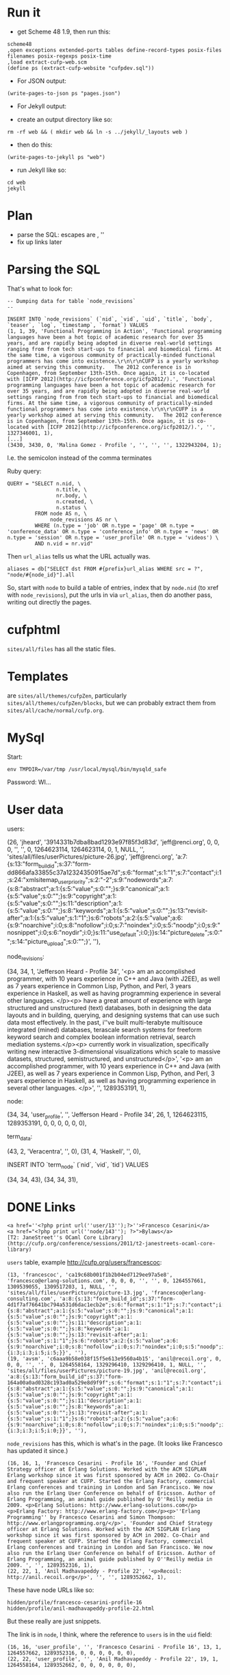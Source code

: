 * Run it

- get Scheme 48 1.9, then run this:

#+BEGIN_EXAMPLE
scheme48
,open exceptions extended-ports tables define-record-types posix-files filenames posix-regexps posix-time
,load extract-cufp-web.scm
(define ps (extract-cufp-website "cufpdev.sql"))
#+END_EXAMPLE

- For JSON output:

#+BEGIN_EXAMPLE
(write-pages-to-json ps "pages.json")
#+END_EXAMPLE

- For Jekyll output:

- create an output directory like so:

#+BEGIN_EXAMPLE
rm -rf web && ( mkdir web && ln -s ../jekyll/_layouts web )
#+END_EXAMPLE

- then do this:

#+BEGIN_EXAMPLE
(write-pages-to-jekyll ps "web")
#+END_EXAMPLE

- run Jekyll like so:

#+BEGIN_EXAMPLE
cd web
jekyll
#+END_EXAMPLE

* Plan
- parse the SQL: escapes are \r\n, ''
- fix up links later
* Parsing the SQL

That's what to look for:

#+BEGIN_EXAMPLE
-- Dumping data for table `node_revisions`
--

INSERT INTO `node_revisions` (`nid`, `vid`, `uid`, `title`, `body`, `teaser`, `log`, `timestamp`, `format`) VALUES
(1, 1, 39, 'Functional Programming in Action', 'Functional programming languages have been a hot topic of academic research for over 35 years, and are rapidly being adopted in diverse real-world settings ranging from from tech start-ups to financial and biomedical firms. At the same time, a vigorous community of practically-minded functional programmers has come into existence.\r\n\r\nCUFP is a yearly workshop aimed at serving this community.   The 2012 conference is in Copenhagen, from September 13th-15th. Once again, it is co-located with [ICFP 2012](http://icfpconference.org/icfp2012/).', 'Functional programming languages have been a hot topic of academic research for over 35 years, and are rapidly being adopted in diverse real-world settings ranging from from tech start-ups to financial and biomedical firms. At the same time, a vigorous community of practically-minded functional programmers has come into existence.\r\n\r\nCUFP is a yearly workshop aimed at serving this community.   The 2012 conference is in Copenhagen, from September 13th-15th. Once again, it is co-located with [ICFP 2012](http://icfpconference.org/icfp2012/).', '', 1327346001, 1),
[...]
(3430, 3430, 0, 'Malina Gomez - Profile ', '', '', '', 1322943204, 1);
#+END_EXAMPLE

I.e. the semicolon instead of the comma terminates

Ruby query:

#+BEGIN_EXAMPLE
    QUERY = "SELECT n.nid, \
                    n.title, \
                    nr.body, \
                    n.created, \
                    n.status \
             FROM node AS n, \
                  node_revisions AS nr \
             WHERE (n.type = 'job' OR n.type = 'page' OR n.type = 'conference_data' OR n.type = 'conference_info' OR n.type = 'news' OR n.type = 'session' OR n.type = 'user_profile' OR n.type = 'videos') \
             AND n.vid = nr.vid"
#+END_EXAMPLE

Then =url_alias= tells us what the URL actually was.

#+BEGIN_EXAMPLE
          aliases = db["SELECT dst FROM #{prefix}url_alias WHERE src = ?", "node/#{node_id}"].all
#+END_EXAMPLE

So, start with =node= to build a table of entries, index that by
=node.nid= (to xref with =node_revisions=), put the urls in via
=url_alias=, then do another pass, writing out directly the pages.

* cufphtml
=sites/all/files= has all the static files.

* Templates
are =sites/all/themes/cufpZen=, particularly
=sites/all/themes/cufpZen/blocks=, but we can probably extract them
from =sites/all/cache/normal/cufp.org=.



* MySql

Start:

#+BEGIN_EXAMPLE
env TMPDIR=/var/tmp /usr/local/mysql/bin/mysqld_safe
#+END_EXAMPLE

Password: WI...

* User data

users:

(26, 'jheard', '3914331b7dba8bad1293e97f85f3d83d', 'jeff@renci.org', 0, 0, 0, '', '', 0, 1264623114, 1264623114, 0, 1, NULL, '', 'sites/all/files/userPictures/picture-26.jpg', 'jeff@renci.org', 'a:7:{s:13:"form_build_id";s:37:"form-dd866afa33855c37a12324350915ae7d";s:6:"format";s:1:"1";s:7:"contact";i:1;s:24:"xmlsitemap_user_priority";s:2:"-2";s:9:"nodewords";a:7:{s:8:"abstract";a:1:{s:5:"value";s:0:"";}s:9:"canonical";a:1:{s:5:"value";s:0:"";}s:9:"copyright";a:1:{s:5:"value";s:0:"";}s:11:"description";a:1:{s:5:"value";s:0:"";}s:8:"keywords";a:1:{s:5:"value";s:0:"";}s:13:"revisit-after";a:1:{s:5:"value";s:1:"1";}s:6:"robots";a:2:{s:5:"value";a:6:{s:9:"noarchive";i:0;s:8:"nofollow";i:0;s:7:"noindex";i:0;s:5:"noodp";i:0;s:9:"nosnippet";i:0;s:6:"noydir";i:0;}s:11:"use_default";i:0;}}s:14:"picture_delete";s:0:"";s:14:"picture_upload";s:0:"";}', ''),

node_revisions:

(34, 34, 1, 'Jefferson Heard - Profile 34', '<p>\r\nI am an accomplished programmer, with 10 years experience in C++ and Java (with J2EE), as well as 7 years experience in Common Lisp, Python, and Perl, 3 years experience in Haskell, as well as having programming experience in several other languages.  </p>\r\n<p>\r\nI have a great amount of experience with large structured and unstructured (text) databases, both in designing the data layouts and in building, querying, and designing systems that can use such data most effectively.  In the past, i''ve built multi-terabyte multisouce integrated (mined) databases, terascale search systems for freeform keyword search and complex boolean information retrieval, search mediation systems.</p>\r\n<p>\r\nI currently work in visualization, specifically writing new interactive 3-dimensional visualizations which scale to massive datasets, structured, semistructured, and unstructured\r\n</p>', '<p>\r\nI am an accomplished programmer, with 10 years experience in C++ and Java (with J2EE), as well as 7 years experience in Common Lisp, Python, and Perl, 3 years experience in Haskell, as well as having programming experience in several other languages.  </p>', '', 1289353191, 1),

node:

(34, 34, 'user_profile', '', 'Jefferson Heard - Profile 34', 26, 1, 1264623115, 1289353191, 0, 0, 0, 0, 0, 0),

term_data:

(43, 2, 'Veracentra', '', 0),
(31, 4, 'Haskell', '', 0),

INSERT INTO `term_node` (`nid`, `vid`, `tid`) VALUES

(34, 34, 43),
(34, 34, 31),


* DONE Links
  CLOSED: [2012-07-28 Sat 18:14]
#+BEGIN_EXAMPLE
<a href=''<?php print url(''user/13'');?>''>Francesco Cesarini</a>
<a href="<?php print url(''node/143''); ?>">Bylaws</a>
[T2: JaneStreet''s OCaml Core Library](http://cufp.org/conference/sessions/2011/t2-janestreets-ocaml-core-library)
#+END_EXAMPLE

=users= table, example http://cufp.org/users/francescoc:

#+BEGIN_EXAMPLE
(13, 'francescoc', 'ca19c68b001f1b2b04ed7129ee97a5e8', 'francesco@erlang-solutions.com', 0, 0, 0, '', '', 0, 1264557661, 1309539055, 1309517203, 1, NULL, '', 'sites/all/files/userPictures/picture-13.jpg', 'francesco@erlang-consulting.com', 'a:8:{s:13:"form_build_id";s:37:"form-4d1f7af76641bc794a531d6dac1ecb2e";s:6:"format";s:1:"1";s:7:"contact";i:1;s:9:"nodewords";a:7:{s:8:"abstract";a:1:{s:5:"value";s:0:"";}s:9:"canonical";a:1:{s:5:"value";s:0:"";}s:9:"copyright";a:1:{s:5:"value";s:0:"";}s:11:"description";a:1:{s:5:"value";s:0:"";}s:8:"keywords";a:1:{s:5:"value";s:0:"";}s:13:"revisit-after";a:1:{s:5:"value";s:1:"1";}s:6:"robots";a:2:{s:5:"value";a:6:{s:9:"noarchive";i:0;s:8:"nofollow";i:0;s:7:"noindex";i:0;s:5:"noodp";i:0;s:9:"nosnippet";i:0;s:6:"noydir";i:0;}s:11:"use_default";i:0;}}s:24:"xmlsitemap_user_priority";s:2:"-2";s:14:"picture_delete";i:0;s:14:"picture_upload";s:0:"";s:16:"roleassign_roles";a:2:{i:3;i:3;i:5;i:5;}}', ''),
(19, 'avsm', 'c6aaa9b58e038f15f5e613e9560a4b15', 'anil@recoil.org', 0, 0, 0, '', '', 0, 1264558164, 1329296410, 1329296410, 1, NULL, '', 'sites/all/files/userPictures/picture-19.jpg', 'anil@recoil.org', 'a:8:{s:13:"form_build_id";s:37:"form-164a00a0ad0328c193ad0a529e8d9f9f";s:6:"format";s:1:"1";s:7:"contact";i:1;s:24:"xmlsitemap_user_priority";s:2:"-2";s:9:"nodewords";a:7:{s:8:"abstract";a:1:{s:5:"value";s:0:"";}s:9:"canonical";a:1:{s:5:"value";s:0:"";}s:9:"copyright";a:1:{s:5:"value";s:0:"";}s:11:"description";a:1:{s:5:"value";s:0:"";}s:8:"keywords";a:1:{s:5:"value";s:0:"";}s:13:"revisit-after";a:1:{s:5:"value";s:1:"1";}s:6:"robots";a:2:{s:5:"value";a:6:{s:9:"noarchive";i:0;s:8:"nofollow";i:0;s:7:"noindex";i:0;s:5:"noodp";i:0;s:9:"nosnippet";i:0;s:6:"noydir";i:0;}s:11:"use_default";i:0;}}s:14:"picture_delete";i:0;s:14:"picture_upload";s:0:"";s:16:"roleassign_roles";a:2:{i:3;i:3;i:5;i:0;}}', ''),
#+END_EXAMPLE

=node_revisions= has this, which is what's in the page.  (It looks
like Francesco has updated it since.)

#+BEGIN_EXAMPLE
(16, 16, 1, 'Francesco Cesarini - Profile 16', 'Founder and Chief Strategy officer at Erlang Solutions. Worked with the ACM SIGPLAN Erlang workshop since it was first sponsored by ACM in 2002. Co-Chair and frequent speaker at CUFP. Started the Erlang Factory, commercial Erlang conferences and training in London and San Francisco. We now also run the Erlang User Conference on behalf of Ericsson. Author of Erlang Programming, an animal guide published by O''Reilly media in 2009. <p>Erlang Solutions: http://www.erlang-solutions.com</p><p>Erlang Factory: http://www.erlang-factory.com</p><p>''Erlang Programming'' by Francesco Cesarini and Simon Thompson: http://www.erlangprogramming.org/</p>', 'Founder and Chief Strategy officer at Erlang Solutions. Worked with the ACM SIGPLAN Erlang workshop since it was first sponsored by ACM in 2002. Co-Chair and frequent speaker at CUFP. Started the Erlang Factory, commercial Erlang conferences and training in London and San Francisco. We now also run the Erlang User Conference on behalf of Ericsson. Author of Erlang Programming, an animal guide published by O''Reilly media in 2009. ', '', 1289352316, 1),
(22, 22, 1, 'Anil Madhavapeddy - Profile 22', '<p>Recoil: http://anil.recoil.org</p>', '', '', 1289352662, 1),
#+END_EXAMPLE

These have node URLs like so:

#+BEGIN_EXAMPLE
hidden/profile/francesco-cesarini-profile-16
hidden/profile/anil-madhavapeddy-profile-22.html
#+END_EXAMPLE

But these really are just snippets.

The link is in =node=, I think, where the reference to =users= is in
the =uid= field:

#+BEGIN_EXAMPLE
(16, 16, 'user_profile', '', 'Francesco Cesarini - Profile 16', 13, 1, 1264557662, 1289352316, 0, 0, 0, 0, 0, 0),
(22, 22, 'user_profile', '', 'Anil Madhavapeddy - Profile 22', 19, 1, 1264558164, 1289352662, 0, 0, 0, 0, 0, 0),
#+END_EXAMPLE

* DONE Posts
  CLOSED: [2013-01-06 Sun 18:09]

Need to get stuff in =news/= in Jekyll format.


* TODO Posts layout
* TODO Sessions

Currently sits in =conference/sessions/=

Tables:

=content_type_session=

=node=.

#+BEGIN_EXAMPLE
(45, 45, 'session', '', 'Keynote: Real world Haskell.', 1, 1, 1264625691, 1265659672, 2, 0, 0, 0, 0, 0),
#+END_EXAMPLE

=node_revisions=:

#+BEGIN_EXAMPLE
(45, 45, 1, 'Keynote: Real world Haskell.', 'Bryan will talk about how the book "Real World Haskell" came to be, and the response that it has received since publication. He will also discuss the opportunities presented, and the challenges faced, by functional languages in open source and in industry. ', 'Bryan will talk about how the book "Real World Haskell" came to be, and the response that it has received since publication. He will also discuss the opportunities presented, and the challenges faced, by functional languages in open source and in industry. ', '', 1265659672, 1),
#+END_EXAMPLE

This has no entry in =content_type_session=.

Also:

=node=:

#+BEGIN_EXAMPLE
(3216, 3216, 'session', '', 'T6: Systems Programming in Scala (Steven Jenson, Marius Eriksen)', 39, 1, 1310905503, 1314900881, 2, 0, 0, 0, 0, 0),
#+END_EXAMPLE

=node_revisions=:

#+BEGIN_EXAMPLE
(3216, 3216, 39, 'T6: Systems Programming in Scala (Steven Jenson, Marius Eriksen)', 'In this tutorial you will learn Scala from a *systems programming*\r\ncentric point of view. By the end of the tutorial you will have built\r\na simple, robust and performant distributed search engine for tweets\r\nusing many functional programming idioms in a systems context. Scala\r\nis a large language, so we won''t cover every nook and cranny. However,\r\nthe most important concepts will be covered, and participants will be\r\nleft with experience with writing a non-trivial Scala application and\r\nwith the skills to learn the rest by themselves.\r\n\r\nWe start out by teaching the basic Scala concepts and language syntax.\r\n\r\n## Basic Language Concepts\r\n\r\n- Functions, Classes, Methods, Inheritance, `try-catch-finally`.\r\n  Value-oriented programming\r\n- Lists, Maps, functional combinators: `map`, `foreach`, `filter`,\r\n  `zip`, `folds`\r\n- Case Classes, Objects, Packages, `apply`, `update`, Functions are\r\n  Objects (Uniform Access Principle), Basic Pattern Matching\r\n- `PartialFunction` and advanced Pattern Matching\r\n- A Tour of the Scala Collections library\r\n\r\nNext we introduce a few Twitter-specific concepts that will be used in\r\nour example application\r\n\r\n## Twitter Concepts\r\n- Tweets, Twitter Streaming API\r\n- `Future` and Finagle\r\n\r\nFollowed by building our example application: a distributed search\r\nengine for tweets built using functional concepts\r\n\r\n## Build our Search Application\r\n- Read Tweets: Read fake data\r\n- Index Tweets: Building a functional indexer\r\n- Query Tweets: Read from the index\r\n- Use _Your_ Tweets: Read from Twitter''s Streaming API\r\n- Distributed Indexing\r\n- Run multiple indexers\r\n- query in parallel and merge results\r\n\r\nLastly we will discuss how these functional concepts map onto the\r\nobject-oriented JVM.\r\n\r\n## How Scala concepts translate to Java\r\n- Classes\r\n- Bytecode\r\n\r\n', 'In this tutorial you will learn Scala from a *systems programming*\r\ncentric point of view. By the end of the tutorial you will have built\r\na simple, robust and performant distributed search engine for tweets\r\nusing many functional programming idioms in a systems context. Scala\r\nis a large language, so we won''t cover every nook and cranny.', '', 1314900881, 1),
#+END_EXAMPLE

=content_type_session=:

#+BEGIN_EXAMPLE
(3216, 3216, 1316782800, 1316795400, '## Audience\r\n\r\nWe assume attendees have working knowledge of basic functional\r\nprogramming constructs such as pattern matching, higher order\r\nfunctions and recursion.  Basic knowledge of object oriented\r\nprogramming (classes, methods, inheritance) is also required.\r\nFamiliarity with Java concepts is a plus, but not required.\r\n\r\n## Software Prerequisites\r\n\r\n- A Twitter account\r\n- A working Java (JVM) installation\r\n- The [bootstrap tarball](http://cufp.org/sites/all/files/uploads/scalaschool.tgz), also available [online](http://twitter.github.com/scala_school/).\r\n\r\n## Steve Jenson\r\n\r\nAn engineer at Twitter since 2008 focused on building Scala\r\napplications and libraries for high-volume systems. He has been\r\nprogramming on the JVM since 1999 and in Scala since 2007. He''s a\r\ncontributor to a number of open source Scala libraries.\r\n\r\n## Marius Eriksen\r\n\r\nMarius works on systems infrastructure at Twitter. He has worked on\r\nRPC and streaming systems, profiling tools, storage & indexing systems\r\nand our front-end serving stack. He loves applying functional\r\nprogramming techniques to these domains.\r\n\r\n\r\n', 1),
#+END_EXAMPLE

Need to get the dates in there; also, overview pages.

=content_field_session_speaker=:

#+BEGIN_EXAMPLE
(45, 45, 0, 25),
#+END_EXAMPLE
            ^^ this is Bryan's uid

** TODO layout
** DONE speaker full name
   CLOSED: [2013-02-14 Thu 11:20]
** TODO link to speaker page?

** DONE Session files ...
   CLOSED: [2013-02-14 Thu 12:02]

See

http://cufp.org/conference/sessions/2009/keynote-real-world-haskell

=content_field_session_file=:

#+BEGIN_EXAMPLE
(45, 45, 0, 2, 1, 'a:9:{s:11:"description";s:19:"Presentation Slides";s:8:"duration";i:0;s:6:"height";i:0;s:5:"width";i:0;s:18:"audio_bitrate_mode";s:0:"";s:18:"audio_channel_mode";s:0:"";s:12:"audio_format";s:0:"";s:13:"audio_bitrate";i:0;s:17:"audio_sample_rate";i:0;}'),
#+END_EXAMPLE

This must refer somehow to this from =files=, via its =fid= field,
linked to the =uid= field above?

#+BEGIN_EXAMPLE
(2, 1, 'OSullivanBryan.pdf', 'sites/all/files/sessionFiles/OSullivanBryan.pdf', 'application/pdf', 5408871, 1, 1264661683),
#+END_EXAMPLE

** TODO session videos

* TODO News directory etc.

* TODO Extract rudimentary CSS

* TODO files

* TODO Github

* TODO Rope in Ashish

* Improvements
** Tomas Petricek
- On the conference page (http://cufp.org/conference), I would show some
basic information (already there) and schedule (instead of Program Chairs &
Organizers). Attendees are probably looking for the program more than for
the organizers (who can be in a separate page somewhere else).

- Is there a way to put more prominent banner on the home page
(http://cufp.org)? For example, using the nice Copenhagen photo and links to
everything just below the introductory text and above the "Recent news"
listing?

I know it might be hard to do some of these in the site management systme -
but these are just some thoughts to make the conference & important
information easier to find.

Thanks!
Tomas 

PS: I would probably also move the login bar somewhere else (below the other
bar on the right?). I do not really know why people should login - it
definitely is not required for the registration, so this seems to be more
"internal" stuff for existing functional  programmers who want to have their
photo listed :-).

